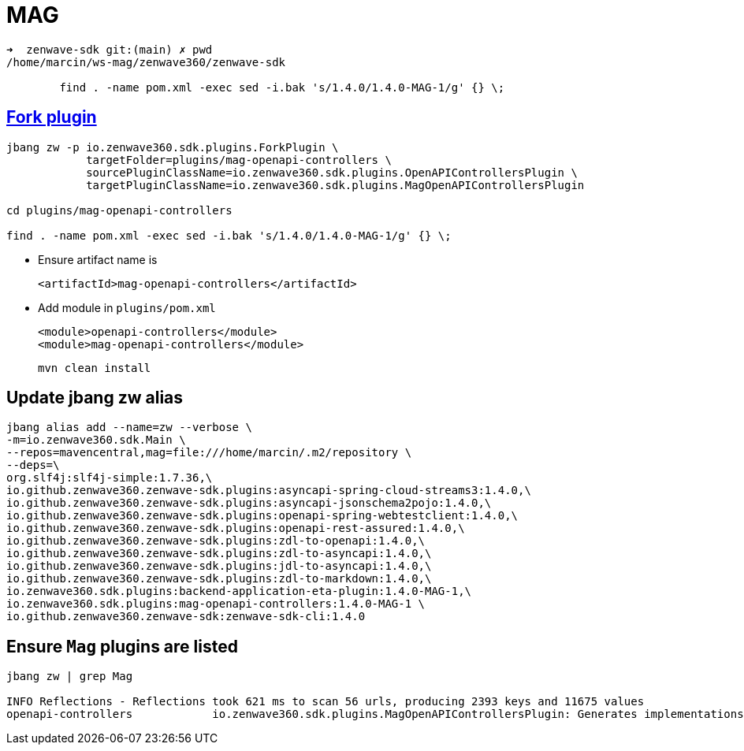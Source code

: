 = MAG


....
➜  zenwave-sdk git:(main) ✗ pwd
/home/marcin/ws-mag/zenwave360/zenwave-sdk

	find . -name pom.xml -exec sed -i.bak 's/1.4.0/1.4.0-MAG-1/g' {} \;
....

== https://github.com/ZenWave360/zenwave-sdk/#forking-an-standard-or-custom-plugin[Fork plugin]
....
jbang zw -p io.zenwave360.sdk.plugins.ForkPlugin \
            targetFolder=plugins/mag-openapi-controllers \
            sourcePluginClassName=io.zenwave360.sdk.plugins.OpenAPIControllersPlugin \
            targetPluginClassName=io.zenwave360.sdk.plugins.MagOpenAPIControllersPlugin

cd plugins/mag-openapi-controllers

find . -name pom.xml -exec sed -i.bak 's/1.4.0/1.4.0-MAG-1/g' {} \;

....

* Ensure artifact name is

    <artifactId>mag-openapi-controllers</artifactId>

* Add module in `plugins/pom.xml`

        <module>openapi-controllers</module>
        <module>mag-openapi-controllers</module>
....
mvn clean install
....

== Update jbang zw alias
....
jbang alias add --name=zw --verbose \
-m=io.zenwave360.sdk.Main \
--repos=mavencentral,mag=file:///home/marcin/.m2/repository \
--deps=\
org.slf4j:slf4j-simple:1.7.36,\
io.github.zenwave360.zenwave-sdk.plugins:asyncapi-spring-cloud-streams3:1.4.0,\
io.github.zenwave360.zenwave-sdk.plugins:asyncapi-jsonschema2pojo:1.4.0,\
io.github.zenwave360.zenwave-sdk.plugins:openapi-spring-webtestclient:1.4.0,\
io.github.zenwave360.zenwave-sdk.plugins:openapi-rest-assured:1.4.0,\
io.github.zenwave360.zenwave-sdk.plugins:zdl-to-openapi:1.4.0,\
io.github.zenwave360.zenwave-sdk.plugins:zdl-to-asyncapi:1.4.0,\
io.github.zenwave360.zenwave-sdk.plugins:jdl-to-asyncapi:1.4.0,\
io.github.zenwave360.zenwave-sdk.plugins:zdl-to-markdown:1.4.0,\
io.zenwave360.sdk.plugins:backend-application-eta-plugin:1.4.0-MAG-1,\
io.zenwave360.sdk.plugins:mag-openapi-controllers:1.4.0-MAG-1 \
io.github.zenwave360.zenwave-sdk:zenwave-sdk-cli:1.4.0
....

== Ensure `Mag` plugins are listed
....
jbang zw | grep Mag

INFO Reflections - Reflections took 621 ms to scan 56 urls, producing 2393 keys and 11675 values
openapi-controllers            io.zenwave360.sdk.plugins.MagOpenAPIControllersPlugin: Generates implementations based on ZDL models and OpenAPI definitions SpringMVC generated OpenAPI interfaces. (1.4.0)
....



